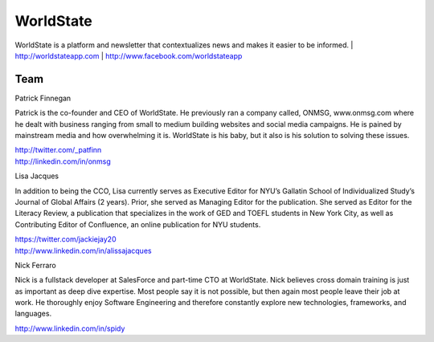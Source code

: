 WorldState
-----------

WorldState is a platform and newsletter that contextualizes news and makes it easier to be informed. 
| http://worldstateapp.com
| http://www.facebook.com/worldstateapp

Team
~~~~~

Patrick Finnegan

Patrick is the co-founder and CEO of WorldState. He previously ran a company called, ONMSG, www.onmsg.com where he dealt with business ranging from small to medium building websites and social media campaigns. He is pained by mainstream media and how overwhelming it is. WorldState is his baby, but it also is his solution to solving these issues. 

| http://twitter.com/_patfinn
| http://linkedin.com/in/onmsg


Lisa Jacques

In addition to being the CCO, Lisa currently serves as Executive Editor for NYU’s Gallatin School of Individualized Study’s Journal of Global Affairs (2 years). Prior, she served as Managing Editor for the publication. She served as Editor for the Literacy Review, a publication that specializes in the work of GED and TOEFL students in New York City, as well as Contributing Editor of Confluence, an online publication for NYU students.

| https://twitter.com/jackiejay20
| http://www.linkedin.com/in/alissajacques

Nick Ferraro

Nick is a fullstack developer at SalesForce and part-time CTO at WorldState. Nick believes cross domain training is just as important as deep dive expertise. Most people say it is not possible, but then again most people leave their job at work. He thoroughly enjoy Software Engineering and therefore constantly explore new technologies, frameworks, and languages. 


| http://www.linkedin.com/in/spidy 


